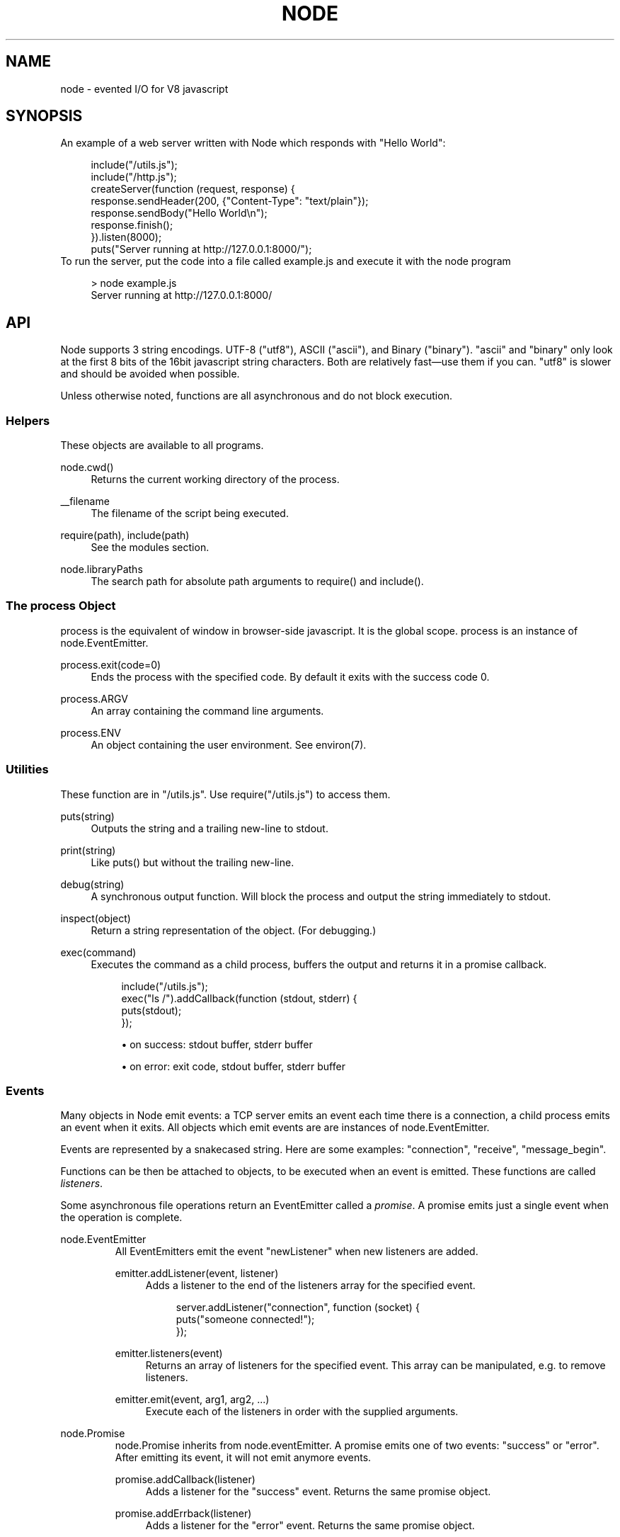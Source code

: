 .\"     Title: node
.\"    Author: 
.\" Generator: DocBook XSL Stylesheets v1.73.2 <http://docbook.sf.net/>
.\"      Date: 09/28/2009
.\"    Manual: 
.\"    Source: 
.\"
.TH "NODE" "1" "09/28/2009" "" ""
.\" disable hyphenation
.nh
.\" disable justification (adjust text to left margin only)
.ad l
.SH "NAME"
node - evented I/O for V8 javascript
.SH "SYNOPSIS"
An example of a web server written with Node which responds with "Hello World":
.sp
.sp
.RS 4
.nf
include("/utils\.js");
include("/http\.js");
createServer(function (request, response) {
  response\.sendHeader(200, {"Content\-Type": "text/plain"});
  response\.sendBody("Hello World\en");
  response\.finish();
})\.listen(8000);
puts("Server running at http://127\.0\.0\.1:8000/");
.fi
.RE
To run the server, put the code into a file called example\.js and execute it with the node program
.sp
.sp
.RS 4
.nf
> node example\.js
Server running at http://127\.0\.0\.1:8000/
.fi
.RE
.SH "API"
Node supports 3 string encodings\. UTF\-8 ("utf8"), ASCII ("ascii"), and Binary ("binary")\. "ascii" and "binary" only look at the first 8 bits of the 16bit javascript string characters\. Both are relatively fast\(emuse them if you can\. "utf8" is slower and should be avoided when possible\.
.sp
Unless otherwise noted, functions are all asynchronous and do not block execution\.
.sp
.SS "Helpers"
These objects are available to all programs\.
.PP
node\.cwd()
.RS 4
Returns the current working directory of the process\.
.RE
.PP
__filename
.RS 4
The filename of the script being executed\.
.RE
.PP
require(path), include(path)
.RS 4
See the modules section\.
.RE
.PP
node\.libraryPaths
.RS 4
The search path for absolute path arguments to
require()
and
include()\.
.RE
.SS "The process Object"
process is the equivalent of window in browser\-side javascript\. It is the global scope\. process is an instance of node\.EventEmitter\.
.sp
.TS
allbox tab(:);
ltB ltB ltB.
T{
Event
T}:T{
Parameters
T}:T{
Notes
T}
.T&
lt lt lt.
T{
"exit"
.sp
T}:T{
code
.sp
T}:T{
Made when the process exits\. A listener on this event should not try to perform I/O since the process will forcibly exit in less than microsecond\. However, it is a good hook to perform constant time checks of the module\(cqs state (like for unit tests)\. The parameter code is the integer exit code passed to process\.exit()\.
.sp
T}
.TE
.PP
process\.exit(code=0)
.RS 4
Ends the process with the specified code\. By default it exits with the success code 0\.
.RE
.PP
process\.ARGV
.RS 4
An array containing the command line arguments\.
.RE
.PP
process\.ENV
.RS 4
An object containing the user environment\. See environ(7)\.
.RE
.SS "Utilities"
These function are in "/utils\.js"\. Use require("/utils\.js") to access them\.
.PP
puts(string)
.RS 4
Outputs the
string
and a trailing new\-line to
stdout\.
.RE
.PP
print(string)
.RS 4
Like
puts()
but without the trailing new\-line\.
.RE
.PP
debug(string)
.RS 4
A synchronous output function\. Will block the process and output the string immediately to stdout\.
.RE
.PP
inspect(object)
.RS 4
Return a string representation of the
object\. (For debugging\.)
.RE
.PP
exec(command)
.RS 4
Executes the command as a child process, buffers the output and returns it in a promise callback\.
.sp
.RS 4
.nf
include("/utils\.js");
exec("ls /")\.addCallback(function (stdout, stderr) {
  puts(stdout);
});
.fi
.RE
.sp
.RS 4
\h'-04'\(bu\h'+03'on success: stdout buffer, stderr buffer
.RE
.sp
.RS 4
\h'-04'\(bu\h'+03'on error: exit code, stdout buffer, stderr buffer
.RE
.RE
.SS "Events"
Many objects in Node emit events: a TCP server emits an event each time there is a connection, a child process emits an event when it exits\. All objects which emit events are are instances of node\.EventEmitter\.
.sp
Events are represented by a snakecased string\. Here are some examples: "connection", "receive", "message_begin"\.
.sp
Functions can be then be attached to objects, to be executed when an event is emitted\. These functions are called \fIlisteners\fR\.
.sp
Some asynchronous file operations return an EventEmitter called a \fIpromise\fR\. A promise emits just a single event when the operation is complete\.
.sp
.sp
.it 1 an-trap
.nr an-no-space-flag 1
.nr an-break-flag 1
.br
node.EventEmitter
.RS
All EventEmitters emit the event "newListener" when new listeners are added\.
.sp
.TS
allbox tab(:);
ltB ltB ltB.
T{
Event
T}:T{
Parameters
T}:T{
Notes
T}
.T&
lt lt lt.
T{
"newListener"
.sp
T}:T{
event, listener
.sp
T}:T{
This event is made any time someone adds a new listener\.
.sp
T}
.TE
.PP
emitter\.addListener(event, listener)
.RS 4
Adds a listener to the end of the listeners array for the specified event\.
.sp
.RS 4
.nf
server\.addListener("connection", function (socket) {
  puts("someone connected!");
});
.fi
.RE
.RE
.PP
emitter\.listeners(event)
.RS 4
Returns an array of listeners for the specified event\. This array can be manipulated, e\.g\. to remove listeners\.
.RE
.PP
emitter\.emit(event, arg1, arg2, \&...)
.RS 4
Execute each of the listeners in order with the supplied arguments\.
.RE
.RE
.sp
.it 1 an-trap
.nr an-no-space-flag 1
.nr an-break-flag 1
.br
node.Promise
.RS
node\.Promise inherits from node\.eventEmitter\. A promise emits one of two events: "success" or "error"\. After emitting its event, it will not emit anymore events\.
.sp
.TS
allbox tab(:);
ltB ltB ltB.
T{
Event
T}:T{
Parameters
T}:T{
Notes
T}
.T&
lt lt lt
lt lt lt.
T{
"success"
.sp
T}:T{
(depends)
.sp
T}:T{
.sp
T}
T{
"error"
.sp
T}:T{
(depends)
.sp
T}:T{
.sp
T}
.TE
.PP
promise\.addCallback(listener)
.RS 4
Adds a listener for the
"success"
event\. Returns the same promise object\.
.RE
.PP
promise\.addErrback(listener)
.RS 4
Adds a listener for the
"error"
event\. Returns the same promise object\.
.RE
.PP
promise\.emitSuccess(arg1, arg2, \&...)
.RS 4
If you created the promise (by doing
new node\.Promise()) then call
emitSuccess
to emit the
"success"
event with the given arguments\.
.sp
(promise\.emit("success", arg1, arg2, \&...)
should also work, but doesn\(cqt at the moment due to a bug; use
emitSuccess
instead\.)
.RE
.PP
promise\.emitError(arg1, arg2, \&...)
.RS 4
Emits the
"error"
event\.
.RE
.PP
promise\.wait()
.RS 4
Blocks futher execution until the promise emits a success or error event\. Events setup before the call to
promise\.wait()
was made may still be emitted and executed while
promise\.wait()
is blocking\.
.sp
If there was a single argument to the
"success"
event then it is returned\. If there were multiple arguments to
"success"
then they are returned as an array\.
.sp
If
"error"
was emitted instead,
wait()
throws an error\.
.sp
\fBIMPORTANT\fR
promise\.wait()
is not a true fiber/coroutine\. If any other promises are created and made to wait while the first promise waits, the first promise\(cqs wait will not return until all others return\. The benefit of this is a simple implementation and the event loop does not get blocked\. Disadvantage is the possibility of situations where the promise stack grows infinitely large because promises keep getting created and keep being told to wait()\. Use
promise\.wait()
sparingly\(emprobably best used only during program setup, not during busy server activity\.
.RE
.RE
.SS "Standard I/O"
Standard I/O is handled through a special object node\.stdio\. stdout and stdin are fully non\-blocking (even when piping to files)\. stderr is synchronous\.
.sp
.TS
allbox tab(:);
ltB ltB ltB.
T{
Event
T}:T{
Parameters
T}:T{
Notes
T}
.T&
lt lt lt
lt lt lt.
T{
"data"
.sp
T}:T{
data
.sp
T}:T{
Made when stdin has received a chunk of data\. Depending on the encoding that stdin was opened with, data will be a string\. This event will only be emited after node\.stdio\.open() has been called\.
.sp
T}
T{
"close"
.sp
T}:T{
.sp
T}:T{
Made when stdin has been closed\.
.sp
T}
.TE
.PP
node\.stdio\.open(encoding="utf8")
.RS 4
Open stdin\. The program will not exit until
node\.stdio\.close()
has been called or the
"close"
event has been emitted\.
.RE
.PP
node\.stdio\.write(data)
.RS 4
Write data to stdout\.
.RE
.PP
node\.stdio\.writeError(data)
.RS 4
Write data to stderr\. Synchronous\.
.RE
.PP
node\.stdio\.close()
.RS 4
Close stdin\.
.RE
.SS "Modules"
Node has a simple module loading system\. In Node, files and modules are in one\-to\-one correspondence\. As an example, foo\.js loads the module circle\.js\.
.sp
The contents of foo\.js:
.sp
.sp
.RS 4
.nf
var circle = require("circle\.js");
puts("The area of a circle of radius 4 is " + circle\.area(4));
.fi
.RE
The contents of circle\.js:
.sp
.sp
.RS 4
.nf
var PI = 3\.14;

exports\.area = function (r) {
  return PI * r * r;
};

exports\.circumference = function (r) {
  return 2 * PI * r;
};
.fi
.RE
The module circle\.js has exported the functions area() and circumference()\. To export an object, add to the special exports object\. (Alternatively, one can use this instead of exports\.) Variables local to the module will be private\. In this example the variable PI is private to circle\.js\.
.sp
The module path is relative to the file calling require()\. That is, circle\.js must be in the same directory as foo\.js for require() to find it\.
.sp
Like require() the function include() also loads a module\. Instead of returning a namespace object, include() will add the module\(cqs exports into the global namespace\. For example:
.sp
.sp
.RS 4
.nf
include("circle\.js");
puts("The area of a cirlce of radius 4 is " + area(4));
.fi
.RE
When an absolute path is given to require() or include(), like require("/mjsunit\.js") the module is searched for in the node\.libraryPaths array\. node\.libraryPaths on my system looks like this:
.sp
.sp
.RS 4
.nf
[ "/home/ryan/\.node_libraries"
, "/home/ryan/local/node/lib/node_libraries"
, "/"
]
.fi
.RE
That is, first Node looks for "/home/ryan/\.node_libraries/mjsunit\.js" and then for "/home/ryan/local/node/lib/node_libraries/mjsunit\.js"\. If not found, it finally looks for "/mjsunit\.js" (in the root directory)\.
.sp
node\.libraryPaths can be modified at runtime by simply unshifting new paths on to it and at startup with the NODE_LIBRARY_PATHS environmental variable (which should be a list of paths, colon separated)\.
.sp
Node comes with several libraries which are installed when "make install" is run\. These are currently undocumented, but do look them up in your system\.
.sp
(Functions require_async() and include_async() also exist\.)
.sp
.SS "Timers"
.PP
setTimeout(callback, delay)
.RS 4
To schedule execution of callback after delay milliseconds\. Returns a
timeoutId
for possible use with
clearTimeout()\.
.RE
.PP
clearTimeout(timeoutId)
.RS 4
Prevents said timeout from triggering\.
.RE
.PP
setInterval(callback, delay)
.RS 4
To schedule the repeated execution of callback every
delay
milliseconds\. Returns a
intervalId
for possible use with
clearInterval()\.
.RE
.PP
clearInterval(intervalId)
.RS 4
Stops a interval from triggering\.
.RE
.SS "Child Processes"
Node provides a tridirectional popen(3) facility through the class node\.ChildProcess\. It is possible to stream data through the child\(cqs stdin, stdout, and stderr in a fully non\-blocking way\.
.sp
.sp
.it 1 an-trap
.nr an-no-space-flag 1
.nr an-break-flag 1
.br
node.ChildProcess
.RS
.TS
allbox tab(:);
ltB ltB ltB.
T{
Event
T}:T{
Parameters
T}:T{
Notes
T}
.T&
lt lt lt
lt lt lt
lt lt lt.
T{
"output"
.sp
T}:T{
data
.sp
T}:T{
Each time the child process sends data to its stdout, this event is emitted\. data is a string\. If the child process closes its stdout stream (a common thing to do on exit), this event will be emitted with data === null\.
.sp
T}
T{
"error"
.sp
T}:T{
data
.sp
T}:T{
Identical to the "output" event except for stderr instead of stdout\.
.sp
T}
T{
"exit"
.sp
T}:T{
code
.sp
T}:T{
This event is emitted after the child process ends\. code is the final exit code of the process\. One can be assured that after this event is emitted that the "output" and "error" callbacks will no longer be made\.
.sp
T}
.TE
.PP
node\.createChildProcess(command)
.RS 4
Launches a new process with the given
command\. For example:
.sp
.RS 4
.nf
var ls = node\.createChildProcess("ls \-lh /usr");
ls\.addListener("output", function (data) {
  puts(data);
});
.fi
.RE
.RE
.PP
child\.pid
.RS 4
The PID of the child process\.
.RE
.PP
child\.write(data, encoding="ascii")
.RS 4
Write data to the child process\(cqs
stdin\. The second argument is optional and specifies the encoding: possible values are
"utf8",
"ascii", and
"binary"\.
.RE
.PP
child\.close()
.RS 4
Closes the process\(cqs
stdin
stream\.
.RE
.PP
child\.kill(signal=node\.SIGTERM)
.RS 4
Send a single to the child process\. If no argument is given, the process will be sent
node\.SIGTERM\. The standard POSIX signals are defined under the
node
namespace (node\.SIGINT,
node\.SIGUSR1, \&...)\.
.RE
.RE
.SS "File I/O"
File I/O is provided by simple wrappers around standard POSIX functions\. All POSIX wrappers have a similar form\. They return a promise (node\.Promise)\. Example:
.sp
.sp
.RS 4
.nf
var promise = node\.fs\.unlink("/tmp/hello");
promise\.addCallback(function () {
  puts("successfully deleted /tmp/hello");
});
.fi
.RE
There is no guaranteed ordering to the POSIX wrappers\. The following is very much prone to error
.sp
.sp
.RS 4
.nf
node\.fs\.rename("/tmp/hello", "/tmp/world");
node\.fs\.stat("/tmp/world")\.addCallback(function (stats) {
  puts("stats: " + JSON\.stringify(stats));
});
.fi
.RE
It could be that stat() is executed before the rename()\. The correct way to do this is to chain the promises\.
.sp
.sp
.RS 4
.nf
node\.fs\.rename("/tmp/hello", "/tmp/world")\.addCallback(function () {
  node\.fs\.stat("/tmp/world")\.addCallback(function (stats) {
    puts("stats: " + JSON\.stringify(stats));
  });
});
.fi
.RE
Or use the promise\.wait() functionality:
.sp
.sp
.RS 4
.nf
node\.fs\.rename("/tmp/hello", "/tmp/world")\.wait();
node\.fs\.stat("/tmp/world")\.addCallback(function (stats) {
  puts("stats: " + JSON\.stringify(stats));
});
.fi
.RE
.PP
node\.fs\.rename(path1, path2)
.RS 4
See rename(2)\.
.sp
.RS 4
\h'-04'\(bu\h'+03'on success: no parameters\.
.RE
.sp
.RS 4
\h'-04'\(bu\h'+03'on error: no parameters\.
.RE
.RE
.PP
node\.fs\.stat(path)
.RS 4
See stat(2)\.
.sp
.RS 4
\h'-04'\(bu\h'+03'on success: Returns
node\.fs\.Stats
object\. It looks like this:
{ dev: 2049, ino: 305352, mode: 16877, nlink: 12, uid: 1000, gid: 1000, rdev: 0, size: 4096, blksize: 4096, blocks: 8, atime: "2009\-06\-29T11:11:55Z", mtime: "2009\-06\-29T11:11:40Z", ctime: "2009\-06\-29T11:11:40Z" }
See the
node\.fs\.Stats
section below for more information\.
.RE
.sp
.RS 4
\h'-04'\(bu\h'+03'on error: no parameters\.
.RE
.RE
.PP
node\.fs\.unlink(path)
.RS 4
See unlink(2)
.sp
.RS 4
\h'-04'\(bu\h'+03'on success: no parameters\.
.RE
.sp
.RS 4
\h'-04'\(bu\h'+03'on error: no parameters\.
.RE
.RE
.PP
node\.fs\.rmdir(path)
.RS 4
See rmdir(2)
.sp
.RS 4
\h'-04'\(bu\h'+03'on success: no parameters\.
.RE
.sp
.RS 4
\h'-04'\(bu\h'+03'on error: no parameters\.
.RE
.RE
.PP
node\.fs\.mkdir(path, mode)
.RS 4
See mkdir(2)
.sp
.RS 4
\h'-04'\(bu\h'+03'on success: no parameters\.
.RE
.sp
.RS 4
\h'-04'\(bu\h'+03'on error: no parameters\.
.RE
.RE
.PP
node\.fs\.readdir(path)
.RS 4
Reads the contents of a directory\.
.sp
.RS 4
\h'-04'\(bu\h'+03'on success: One argument, an array containing the names (strings) of the files in the directory (excluding "\." and "\.\.")\.
.RE
.sp
.RS 4
\h'-04'\(bu\h'+03'on error: no parameters\.
.RE
.RE
.PP
node\.fs\.close(fd)
.RS 4
See close(2)
.sp
.RS 4
\h'-04'\(bu\h'+03'on success: no parameters\.
.RE
.sp
.RS 4
\h'-04'\(bu\h'+03'on error: no parameters\.
.RE
.RE
.PP
node\.fs\.open(path, flags, mode)
.RS 4
See open(2)\. The constants like
O_CREAT
are defined at
node\.O_CREAT\.
.sp
.RS 4
\h'-04'\(bu\h'+03'on success:
fd
is given as the parameter\.
.RE
.sp
.RS 4
\h'-04'\(bu\h'+03'on error: no parameters\.
.RE
.RE
.PP
node\.fs\.write(fd, data, position, encoding)
.RS 4
Write data to the file specified by
fd\.
position
refers to the offset from the beginning of the file where this data should be written\. If
position
is
null, the data will be written at the current position\. See pwrite(2)\.
.sp
.RS 4
\h'-04'\(bu\h'+03'on success: returns an integer
written
which specifies how many
\fIbytes\fR
were written\.
.RE
.sp
.RS 4
\h'-04'\(bu\h'+03'on error: no parameters\.
.RE
.RE
.PP
node\.fs\.read(fd, length, position, encoding)
.RS 4
Read data from the file specified by
fd\.
.sp
length
is an integer specifying the number of bytes to read\.
.sp
position
is an integer specifying where to begin reading from in the file\.
.sp
.RS 4
\h'-04'\(bu\h'+03'on success: returns
data, bytes_read, what was read from the file\.
.RE
.sp
.RS 4
\h'-04'\(bu\h'+03'on error: no parameters\.
.RE
.RE
.PP
node\.fs\.cat(filename, encoding="utf8")
.RS 4
Outputs the entire contents of a file\. Example:
.sp
.RS 4
.nf
node\.fs\.cat("/etc/passwd")\.addCallback(function (content) {
  puts(content);
});
.fi
.RE
.sp
.RS 4
\h'-04'\(bu\h'+03'on success: returns
data, what was read from the file\.
.RE
.sp
.RS 4
\h'-04'\(bu\h'+03'on error: no parameters\.
.RE
.RE
.sp
.it 1 an-trap
.nr an-no-space-flag 1
.nr an-break-flag 1
.br
node.fs.Stats
.RS
Objects returned from node\.fs\.stat() are of this type\.
.PP
stats\.isFile(), stats\.isDirectory(), stats\.isBlockDevice(), stats\.isCharacterDevice(), stats\.isSymbolicLink(), stats\.isFIFO(), stats\.isSocket()
.RS 4
\&...
.RE
.RE
.SS "HTTP"
To use the HTTP server and client one must require("/http\.js") or include("/http\.js")\.
.sp
The HTTP interfaces in Node are designed to support many features of the protocol which have been traditionally difficult to use\. In particular, large, possibly chunk\-encoded, messages\. The interface is careful to never buffer entire requests or responses\(emthe user is able to stream data\.
.sp
HTTP message headers are represented by an object like this
.sp
.sp
.RS 4
.nf
{ "Content\-Length": "123"
, "Content\-Type": "text/plain"
, "Connection": "keep\-alive"
, "Accept": "*/*"
}
.fi
.RE
In order to support the full spectrum of possible HTTP applications, Node\(cqs HTTP API is very low\-level\. It deals with connection handling and message parsing only\. It parses a message into headers and body but it does not parse the actual headers or the body\. That means, for example, that Node does not, and will never, provide API to access or manipulate Cookies or multi\-part bodies\. \fIThis is left to the user\.\fR
.sp
.sp
.it 1 an-trap
.nr an-no-space-flag 1
.nr an-break-flag 1
.br
http.Server
.RS
.TS
allbox tab(:);
ltB ltB ltB.
T{
Event
T}:T{
Parameters
T}:T{
Notes
T}
.T&
lt lt lt
lt lt lt
lt lt lt.
T{
"request"
.sp
T}:T{
request, response
.sp
T}:T{
request is an instance of http\.ServerRequest response is an instance of http\.ServerResponse
.sp
T}
T{
"connection"
.sp
T}:T{
connection
.sp
T}:T{
When a new TCP connection is established\. connection is an object of type http\.Connection\. Usually users will not want to access this event\. The connection can also be accessed at request\.connection\.
.sp
T}
T{
"close"
.sp
T}:T{
errorno
.sp
T}:T{
Emitted when the server closes\. errorno is an integer which indicates what, if any, error caused the server to close\. If no error occured errorno will be 0\.
.sp
T}
.TE
.PP
http\.createServer(request_listener, options);
.RS 4
Returns a new web server object\.
.sp
The
options
argument is optional\. The
options
argument accepts the same values as the options argument for
tcp\.Server
does\.
.sp
The
request_listener
is a function which is automatically added to the
"request"
event\.
.RE
.PP
server\.listen(port, hostname)
.RS 4
Begin accepting connections on the specified port and hostname\. If the hostname is omitted, the server will accept connections directed to any address\. This function is synchronous\.
.RE
.PP
server\.close()
.RS 4
Stops the server from accepting new connections\.
.RE
.RE
.sp
.it 1 an-trap
.nr an-no-space-flag 1
.nr an-break-flag 1
.br
http.ServerRequest
.RS
This object is created internally by a HTTP server\(emnot by the user\(emand passed as the first argument to a "request" listener\.
.sp
.TS
allbox tab(:);
ltB ltB ltB.
T{
Event
T}:T{
Parameters
T}:T{
Notes
T}
.T&
lt lt lt
lt lt lt.
T{
"body"
.sp
T}:T{
chunk
.sp
T}:T{
Emitted when a piece of the message body is received\. Example: A chunk of the body is given as the single argument\. The transfer\-encoding has been decoded\. The body chunk is a String\. The body encoding is set with request\.setBodyEncoding()\.
.sp
T}
T{
"complete"
.sp
T}:T{
.sp
T}:T{
Emitted exactly once for each message\. No arguments\. After emitted no other events will be emitted on the request\.
.sp
T}
.TE
.PP
request\.method
.RS 4
The request method as a string\. Read only\. Example:
"GET",
"DELETE"\.
.RE
.PP
request\.uri
.RS 4
Request URI Object\. This contains only the parameters that are present in the actual HTTP request\. That is, if the request is
.sp
.RS 4
.nf
GET /status?name=ryan HTTP/1\.1\er\en
Accept: */*\er\en
\er\en
.fi
.RE
Then
request\.uri
will be
.sp
.RS 4
.nf
{ path: "/status",
  file: "status",
  directory: "/",
  params: { "name" : "ryan" }
}
.fi
.RE
In particular, note that
request\.uri\.protocol
is
undefined\. This is because there was no URI protocol given in the actual HTTP Request\.
.sp
request\.uri\.anchor,
request\.uri\.query,
request\.uri\.file,
request\.uri\.directory,
request\.uri\.path,
request\.uri\.relative,
request\.uri\.port,
request\.uri\.host,
request\.uri\.password,
request\.uri\.user,
request\.uri\.authority,
request\.uri\.protocol,
request\.uri\.params,
request\.uri\.toString(),
request\.uri\.source
.RE
.PP
request\.headers
.RS 4
Read only\.
.RE
.PP
request\.httpVersion
.RS 4
The HTTP protocol version as a string\. Read only\. Examples:
"1\.1",
"1\.0"
.RE
.PP
request\.setBodyEncoding(encoding)
.RS 4
Set the encoding for the request body\. Either
"utf8"
or
"binary"\. Defaults to
"binary"\.
.RE
.PP
request\.pause()
.RS 4
Pauses request from emitting events\. Useful to throttle back an upload\.
.RE
.PP
request\.resume()
.RS 4
Resumes a paused request\.
.RE
.PP
request\.connection
.RS 4
The
http\.Connection
object\.
.RE
.RE
.sp
.it 1 an-trap
.nr an-no-space-flag 1
.nr an-break-flag 1
.br
http.ServerResponse
.RS
This object is created internally by a HTTP server\(emnot by the user\. It is passed as the second parameter to the "request" event\.
.PP
response\.sendHeader(statusCode, headers)
.RS 4
Sends a response header to the request\. The status code is a 3\-digit HTTP status code, like
404\. The second argument,
headers
are the response headers\.
.sp
Example:
.sp
.RS 4
.nf
var body = "hello world";
response\.sendHeader(200, {
  "Content\-Length": body\.length,
  "Content\-Type": "text/plain"
});
.fi
.RE
This method must only be called once on a message and it must be called before
response\.finish()
is called\.
.RE
.PP
response\.sendBody(chunk, encoding="ascii")
.RS 4
This method must be called after
sendHeader
was called\. It sends a chunk of the response body\. This method may be called multiple times to provide successive parts of the body\.
.sp
If
chunk
is a string, the second parameter specifies how to encode it into a byte stream\. By default the
encoding
is
"ascii"\.
.sp
Note: This is the raw HTTP body and has nothing to do with higher\-level multi\-part body encodings that may be used\.
.sp
The first time
sendBody
is called, it will send the buffered header information and the first body to the client\. The second time
sendBody
is called, Node assumes you\(cqre going to be streaming data, and sends that seperately\. That is, the response is buffered up to the first chunk of body\.
.RE
.PP
response\.finish()
.RS 4
This method signals to the server that all of the response headers and body has been sent; that server should consider this message complete\. The method,
response\.finish(), MUST be called on each response\.
.RE
.RE
.sp
.it 1 an-trap
.nr an-no-space-flag 1
.nr an-break-flag 1
.br
http.Client
.RS
An HTTP client is constructed with a server address as its argument, the returned handle is then used to issue one or more requests\. Depending on the server connected to, the client might pipeline the requests or reestablish the connection after each connection\. \fICurrently the implementation does not pipeline requests\.\fR
.sp
Example of connecting to google\.com
.sp
.sp
.RS 4
.nf
var google = http\.createClient(80, "google\.com");
var request = google\.get("/");
request\.finish(function (response) {
  puts("STATUS: " + response\.statusCode);
  puts("HEADERS: " + JSON\.stringify(response\.headers));
  response\.setBodyEncoding("utf8");
  response\.addListener("body", function (chunk) {
    puts("BODY: " + chunk);
  });
});
.fi
.RE
.PP
http\.createClient(port, host)
.RS 4
Constructs a new HTTP client\.
port
and
host
refer to the server to be connected to\. A connection is not established until a request is issued\.
.RE
.PP
client\.get(path, request_headers), client\.head(path, request_headers), client\.post(path, request_headers), client\.del(path, request_headers), client\.put(path, request_headers)
.RS 4
Issues a request; if necessary establishes connection\. Returns a
http\.ClientRequest
instance\.
.sp
request_headers
is optional\. Additional request headers might be added internally by Node\. Returns a
ClientRequest
object\.
.sp
Do remember to include the
Content\-Length
header if you plan on sending a body\. If you plan on streaming the body, perhaps set
Transfer\-Encoding: chunked\.
.sp
.it 1 an-trap
.nr an-no-space-flag 1
.nr an-break-flag 1
.br
Note
the request is not complete\. This method only sends the header of the request\. One needs to call
request\.finish()
to finalize the request and retrieve the response\. (This sounds convoluted but it provides a chance for the user to stream a body to the server with
request\.sendBody()\.)
.RE
.RE
.sp
.it 1 an-trap
.nr an-no-space-flag 1
.nr an-break-flag 1
.br
http.ClientRequest
.RS
This object is created internally and returned from the request methods of a http\.Client\. It represents an \fIin\-progress\fR request whose header has already been sent\.
.sp
.TS
allbox tab(:);
ltB ltB ltB.
T{
Event
T}:T{
Parameters
T}:T{
Notes
T}
.T&
lt lt lt.
T{
"response"
.sp
T}:T{
response
.sp
T}:T{
Emitted when a response is received to this request\. Typically the user will set a listener to this via the request\.finish() method\. This event is emitted only once\. The response argument will be an instance of http\.ClientResponse\.
.sp
T}
.TE
.PP
request\.sendBody(chunk, encoding="ascii")
.RS 4
Sends a chunk of the body\. By calling this method many times, the user can stream a request body to a server\(emin that case it is suggested to use the
["Transfer\-Encoding", "chunked"]
header line when creating the request\.
.sp
The
chunk
argument should be an array of integers or a string\.
.sp
The
encoding
argument is optional and only applies when
chunk
is a string\. The encoding argument should be either
"utf8"
or
"ascii"\. By default the body uses ASCII encoding, as it is faster\.
.RE
.PP
request\.finish(responseListener)
.RS 4
Finishes sending the request\. If any parts of the body are unsent, it will flush them to the socket\. If the request is chunked, this will send the terminating
"0\er\en\er\en"\.
.sp
The parameter
responseListener
is a callback which will be executed when the response headers have been received\. The
responseListener
callback is executed with one argument which is an instance of
http\.ClientResponse\.
.sp
In the
responseListener
callback, one can add more listeners to the response, in particular listening for the
"body"
event\. Note that the
responseListener
is called before any part of the body is receieved, so there is no need to worry about racing to catch the first part of the body\. As long as a listener for
"body"
is added during the
responseListener
callback, the entire body will be caught\.
.sp
.RS 4
.nf
// Good
request\.finish(function (response) {
  response\.addListener("body", function (chunk) {
    puts("BODY: " + chunk);
  });
});

// Bad \- misses all or part of the body
request\.finish(function (response) {
  setTimeout(function () {
    response\.addListener("body", function (chunk) {
      puts("BODY: " + chunk);
    });
  }, 10);
});
.fi
.RE
.RE
.RE
.sp
.it 1 an-trap
.nr an-no-space-flag 1
.nr an-break-flag 1
.br
http.ClientResponse
.RS
This object is created internally and passed to the "response" event\.
.sp
.TS
allbox tab(:);
ltB ltB ltB.
T{
Event
T}:T{
Parameters
T}:T{
Notes
T}
.T&
lt lt lt
lt lt lt.
T{
"body"
.sp
T}:T{
chunk
.sp
T}:T{
Emitted when a piece of the message body is received\. Example: A chunk of the body is given as the single argument\. The transfer\-encoding has been decoded\. The body chunk a String\. The body encoding is set with response\.setBodyEncoding()\.
.sp
T}
T{
"complete"
.sp
T}:T{
.sp
T}:T{
Emitted exactly once for each message\. No arguments\. After emitted no other events will be emitted on the response\.
.sp
T}
.TE
.PP
response\.statusCode
.RS 4
The 3\-digit HTTP response status code\. E\.G\.
404\.
.RE
.PP
response\.httpVersion
.RS 4
The HTTP version of the connected\-to server\. Probably either
"1\.1"
or
"1\.0"\.
.RE
.PP
response\.headers
.RS 4
The response headers\.
.RE
.PP
response\.setBodyEncoding(encoding)
.RS 4
Set the encoding for the response body\. Either
"utf8"
or
"binary"\. Defaults to
"binary"\.
.RE
.PP
response\.pause()
.RS 4
Pauses response from emitting events\. Useful to throttle back a download\.
.RE
.PP
response\.resume()
.RS 4
Resumes a paused response\.
.RE
.PP
response\.client
.RS 4
A reference to the
http\.Client
that this response belongs to\.
.RE
.RE
.SS "TCP"
To use the TCP server and client one must require("/tcp\.js") or include("/tcp\.js")\.
.sp
.sp
.it 1 an-trap
.nr an-no-space-flag 1
.nr an-break-flag 1
.br
tcp.Server
.RS
Here is an example of a echo server which listens for connections on port 7000
.sp
.sp
.RS 4
.nf
include("/tcp\.js");
var server = createServer(function (socket) {
  socket\.setEncoding("utf8");
  socket\.addListener("connect", function () {
    socket\.send("hello\er\en");
  });
  socket\.addListener("receive", function (data) {
    socket\.send(data);
  });
  socket\.addListener("eof", function () {
    socket\.send("goodbye\er\en");
    socket\.close();
  });
});
server\.listen(7000, "localhost");
.fi
.RE
.TS
allbox tab(:);
ltB ltB ltB.
T{
Event
T}:T{
Parameters
T}:T{
Notes
T}
.T&
lt lt lt
lt lt lt.
T{
"connection"
.sp
T}:T{
connection
.sp
T}:T{
Emitted when a new connection is made\. connection is an instance of tcp\.Connection\.
.sp
T}
T{
"close"
.sp
T}:T{
errorno
.sp
T}:T{
Emitted when the server closes\. errorno is an integer which indicates what, if any, error caused the server to close\. If no error occurred errorno will be 0\.
.sp
T}
.TE
.PP
tcp\.createServer(connection_listener);
.RS 4
Creates a new TCP server\.
.sp
The
connection_listener
argument is automatically set as a listener for the
"connection"
event\.
.RE
.PP
server\.listen(port, host=null, backlog=128)
.RS 4
Tells the server to listen for TCP connections to
port
and
host\.
.sp
host
is optional\. If
host
is not specified the server will accept client connections on any network address\.
.sp
The third argument,
backlog, is also optional and defaults to 128\. The
backlog
argument defines the maximum length to which the queue of pending connections for the server may grow\.
.sp
This function is synchronous\.
.RE
.PP
server\.close()
.RS 4
Stops the server from accepting new connections\. This function is asynchronous, the server is finally closed when the server emits a
"close"
event\.
.RE
.RE
.sp
.it 1 an-trap
.nr an-no-space-flag 1
.nr an-break-flag 1
.br
tcp.Connection
.RS
This object is used as a TCP client and also as a server\-side socket for tcp\.Server\.
.sp
.TS
allbox tab(:);
ltB ltB ltB.
T{
Event
T}:T{
Parameters
T}:T{
Notes
T}
.T&
lt lt lt
lt lt lt
lt lt lt
lt lt lt
lt lt lt.
T{
"connect"
.sp
T}:T{
.sp
T}:T{
Call once the connection is established after a call to createConnection() or connect()\.
.sp
T}
T{
"receive"
.sp
T}:T{
data
.sp
T}:T{
Called when data is received on the connection\. data will be a string\. Encoding of data is set by connection\.setEncoding()\.
.sp
T}
T{
"eof"
.sp
T}:T{
.sp
T}:T{
Called when the other end of the connection sends a FIN packet\. After this is emitted the readyState will be "writeOnly"\. One should probably just call connection\.close() when this event is emitted\.
.sp
T}
T{
"timeout"
.sp
T}:T{
.sp
T}:T{
Emitted if the connection times out from inactivity\. The "close" event will be emitted immediately following this event\.
.sp
T}
T{
"close"
.sp
T}:T{
had_error
.sp
T}:T{
Emitted once the connection is fully closed\. The argument had_error is a boolean which says if the connection was closed due to a transmission error\. (TODO: access error codes\.)
.sp
T}
.TE
.PP
tcp\.createConnection(port, host="127\.0\.0\.1")
.RS 4
Creates a new connection object and opens a connection to the specified
port
and
host\. If the second parameter is omitted, localhost is assumed\.
.sp
When the connection is established the
"connect"
event will be emitted\.
.RE
.PP
connection\.connect(port, host="127\.0\.0\.1")
.RS 4
Opens a connection to the specified
port
and
host\.
createConnection()
also opens a connection; normally this method is not needed\. Use this only if a connection is closed and you want to reuse the object to connect to another server\.
.sp
This function is asynchronous\. When the
"connect"
event is emitted the connection is established\. If there is a problem connecting, the
"connect"
event will not be emitted, the
"close"
event will be emitted with
had_error == true\.
.RE
.PP
connection\.remoteAddress
.RS 4
The string representation of the remote IP address\. For example,
"74\.125\.127\.100"
or
"2001:4860:a005::68"\.
.sp
This member is only present in server\-side connections\.
.RE
.PP
connection\.readyState
.RS 4
Either
"closed",
"open",
"opening",
"readOnly", or
"writeOnly"\.
.RE
.PP
connection\.setEncoding(encoding)
.RS 4
Sets the encoding (either
"ascii",
"utf8", or
"binary") for data that is received\.
.RE
.PP
connection\.send(data, encoding="ascii")
.RS 4
Sends data on the connection\. The second parameter specifies the encoding in the case of a string\(emit defaults to ASCII because encoding to UTF8 is rather slow\.
.RE
.PP
connection\.close()
.RS 4
Half\-closes the connection\. I\.E\., it sends a FIN packet\. It is possible the server will still send some data\. After calling this
readyState
will be
"readOnly"\.
.RE
.PP
connection\.forceClose()
.RS 4
Ensures that no more I/O activity happens on this socket\. Only necessary in case of errors (parse error or so)\.
.RE
.PP
connection\.readPause()
.RS 4
Pauses the reading of data\. That is,
"receive"
events will not be emitted\. Useful to throttle back an upload\.
.RE
.PP
connection\.readResume()
.RS 4
Resumes reading if reading was paused by
readPause()\.
.RE
.PP
connection\.setTimeout(timeout)
.RS 4
Sets the connection to timeout after
timeout
milliseconds of inactivity on the connection\. By default all
tcp\.Connection
objects have a timeout of 60 seconds (60000 ms)\.
.sp
If
timeout
is 0, then the idle timeout is disabled\.
.RE
.PP
connection\.setNoDelay(noDelay=true)
.RS 4
Disables the Nagle algorithm\. By default TCP connections use the Nagle algorithm, they buffer data before sending it off\. Setting
noDelay
will immediately fire off data each time
connection\.send()
is called\.
.RE
.RE
.SS "DNS"
Here is an example of which resolves "www\.google\.com" then reverse resolves the IP addresses which are returned\.
.sp
.sp
.RS 4
.nf
var resolution = node\.dns\.resolve4("www\.google\.com");

resolution\.addCallback(function (addresses, ttl, cname) {
  puts("addresses: " + JSON\.stringify(addresses));
  puts("ttl: " + JSON\.stringify(ttl));
  puts("cname: " + JSON\.stringify(cname));

  for (var i = 0; i < addresses\.length; i++) {
    var a = addresses[i];
    var reversing = node\.dns\.reverse(a);
    reversing\.addCallback( function (domains, ttl, cname) {
      puts("reverse for " + a + ": " + JSON\.stringify(domains));
    });
    reversing\.addErrback( function (code, msg) {
      puts("reverse for " + a + " failed: " + msg);
    });
  }
});

resolution\.addErrback(function (code, msg) {
  puts("error: " + msg);
});
.fi
.RE
.PP
node\.dns\.resolve4(domain)
.RS 4
Resolves a domain (e\.g\.
"google\.com") into an array of IPv4 addresses (e\.g\.
["74\.125\.79\.104", "74\.125\.79\.105", "74\.125\.79\.106"])\. This function returns a promise\.
.sp
.RS 4
\h'-04'\(bu\h'+03'on success: returns
addresses, ttl, cname\.
ttl
(time\-to\-live) is an integer specifying the number of seconds this result is valid for\.
cname
is the canonical name for the query\.
.RE
.sp
.RS 4
\h'-04'\(bu\h'+03'on error: returns
code, msg\.
code
is one of the error codes listed below and
msg
is a string describing the error in English\.
.RE
.RE
.PP
node\.dns\.resolve6(domain)
.RS 4
The same as
node\.dns\.resolve4()
except for IPv6 queries (an
AAAA
query)\.
.RE
.PP
node\.dns\.reverse(ip)
.RS 4
Reverse resolves an ip address to an array of domain names\.
.sp
.RS 4
\h'-04'\(bu\h'+03'on success: returns
domains, ttl, cname\.
ttl
(time\-to\-live) is an integer specifying the number of seconds this result is valid for\.
cname
is the canonical name for the query\.
domains
is an array of domains\.
.RE
.sp
.RS 4
\h'-04'\(bu\h'+03'on error: returns
code, msg\.
code
is one of the error codes listed below and
msg
is a string describing the error in English\.
.RE
.RE
Each DNS query can return an error code\.
.sp
.sp
.RS 4
\h'-04'\(bu\h'+03'
node\.dns\.TEMPFAIL: timeout, SERVFAIL or similar\.
.RE
.sp
.RS 4
\h'-04'\(bu\h'+03'
node\.dns\.PROTOCOL: got garbled reply\.
.RE
.sp
.RS 4
\h'-04'\(bu\h'+03'
node\.dns\.NXDOMAIN: domain does not exists\.
.RE
.sp
.RS 4
\h'-04'\(bu\h'+03'
node\.dns\.NODATA: domain exists but no data of reqd type\.
.RE
.sp
.RS 4
\h'-04'\(bu\h'+03'
node\.dns\.NOMEM: out of memory while processing\.
.RE
.sp
.RS 4
\h'-04'\(bu\h'+03'
node\.dns\.BADQUERY: the query is malformed\.
.RE
.SH "REPL"
A Read\-Eval\-Print\-Loop is available both as a standalone program and easily includable in other programs\.
.sp
The standalone REPL is called node\-repl and is installed at $PREFIX/bin/node\-repl\. It\(cqs recommended to use it with the program rlwrap for a better user interface\. I set
.sp
.sp
.RS 4
.nf
alias node\-repl="rlwrap node\-repl"
.fi
.RE
in my zsh configuration\.
.sp
Inside the REPL, Control+D will exit\. The special variable _ (underscore) contains the result of the last expression\.
.sp
The library is called /repl\.js and it can be used like this:
.sp
.sp
.RS 4
.nf
include("/utils\.js");
include("/tcp\.js");
nconnections = 0;
createServer(function (c) {
  error("Connection!");
  nconnections += 1;
  c\.close();
})\.listen(5000);
require("/repl\.js")\.start("simple tcp server> ");
.fi
.RE
.SH "EXTENSION API"
External modules can be compiled and dynamically linked into Node\. Node is more or less glue between several C and C++ libraries:
.sp
.sp
.RS 4
\h'-04'\(bu\h'+03'V8 Javascript, a C++ library\. Used for interfacing with Javascript: creating objects, calling functions, etc\. Documented mostly in the
v8\.h
header file (deps/v8/include/v8\.h
in the Node source tree)\.
.RE
.sp
.RS 4
\h'-04'\(bu\h'+03'libev, C event loop library\. Anytime one needs to wait for a file descriptor to become readable, wait for a timer, or wait for a signal to received one will need to interface with libev\. That is, if you perform any I/O, libev will need to be used\. Node uses the
EV_DEFAULT
event loop\. Documentation can be found
here\.
.RE
.sp
.RS 4
\h'-04'\(bu\h'+03'libeio, C thread pool library\. Used to execute blocking POSIX system calls asynchronously\. Mostly wrappers already exist for such calls, in
src/file\.cc
so you will probably not need to use it\. If you do need it, look at the header file
deps/libeio/eio\.h\.
.RE
.sp
.RS 4
\h'-04'\(bu\h'+03'Internal Node libraries\. Most importantly is the
node::EventEmitter
class which you will likely want to derive from\.
.RE
.sp
.RS 4
\h'-04'\(bu\h'+03'Others\. Look in
deps/
for what else is available\.
.RE
Node statically compiles all its dependencies into the executable\. When compiling your module, you don\(cqt need to worry about linking to any of these libraries\.
.sp
Here is a sample Makefile taken from node_postgres:
.sp
.sp
.RS 4
.nf
binding\.node: binding\.o Makefile
        gcc \-shared \-o binding\.node  binding\.o \e
                \-L`pg_config \-\-libdir` \-lpq

binding\.o: binding\.cc Makefile
        gcc `node \-\-cflags` \-I`pg_config \-\-includedir` \e
                binding\.cc \-c \-o binding\.o

clean:
        rm \-f binding\.o binding\.node
\.PHONY: clean
.fi
.RE
As you can see, the only thing your module needs to know about Node is the CFLAGS that node was compiled with which are gotten from node \-\-cflags If you want to make a debug build, then use node_g \-\-cflags\. (node_g is the debug build of node, which can built with configure \-\-debug; make; make install\.)
.sp
Node extension modules are dynamically linked libraries with a \.node extension\. Node opens this file and looks for a function called init() which must be of the form:
.sp
.sp
.RS 4
.nf
extern "C" void init (Handle<Object> target)
.fi
.RE
In this function you can create new javascript objects and attach them to target\. Here is a very simple module:
.sp
.sp
.RS 4
.nf
extern "C" void
init (Handle<Object> target)
{
  HandleScope scope;
  target\->Set(String::New("hello"), String::New("World"));
}
.fi
.RE
Further documentation will come soon\. For now see the source code of node_postgres\.
.sp
.SH "NOTES"
.IP " 1." 4
here
.RS 4
\%http:/cvs.schmorp.de/libev/ev.html
.RE
.IP " 2." 4
node_postgres
.RS 4
\%http://github.com/ry/node_postgres
.RE
